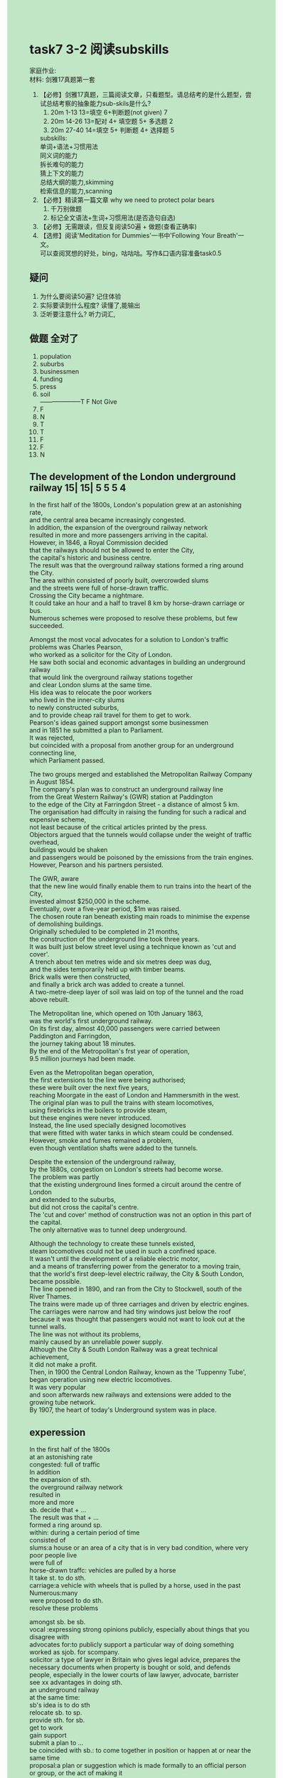 #+OPTIONS: \n:t toc:nil num:nil html-postamble:nil
#+HTML_HEAD_EXTRA: <style>body {background: rgb(193, 230, 198) !important;}</style>
* task7 3-2 阅读subskills
家庭作业:
材料: 剑雅17真题第一套
1. 【必修】剑雅17真题，三篇阅读文章，只看题型。请总结考的是什么题型，尝试总结考察的抽象能力sub-skils是什么?
	 1. 20m 1-13 13=填空 6+判断题(not given) 7
	 2. 20m 14-26 13=配对 4+ 填空题 5+ 多选题 2
	 3. 20m 27-40 14=填空 5+ 判断题 4+ 选择题 5
	 subskills:
		 单词+语法+习惯用法
		 同义词的能力
		 拆长难句的能力
		 猜上下文的能力
		 总结大纲的能力,skimming
		 检索信息的能力,scanning
2. 【必修】精读第一篇文章 why we need to protect polar bears
	 1. 千万别做题
	 2. 标记全文语法+生词+习惯用法(是否造句自选)
3. 【必修】无需跟读，但反复阅读50遍 + 做题(查看正确率)
4. 【选修】阅读'Meditation for Dummies'一书中'Following Your Breath'一文。
	  可以查阅冥想的好处，bing，咕咕咕。写作&口语内容准备task0.5
** 疑问
1. 为什么要阅读50遍? 记住体验
2. 实际要读到什么程度? 读懂了,能输出
3. 泛听要注意什么? 听力词汇,
** 做题 全对了
1. population
2. suburbs
3. businessmen
4. funding
5. press
6. soil
		--------------------T F Not Give
7. F
8. N
9. T
10. T
11. F
12. F
13. N
** The development of the London underground railway 15| 15| 5 5 5 4
In the first half of the 1800s, London's population grew at an astonishing rate,
	and the central area became increasingly congested.
In addition, the expansion of the overground railway network
	resulted in more and more passengers arriving in the capital.
However, in 1846, a Royal Commission decided
	that the railways should not be allowed to enter the City,
		the capital's historic and business centre.
The result was that the overground railway stations formed a ring around the City.
The area within consisted of poorly built, overcrowded slums
	and the streets were full of horse-drawn traffic.
Crossing the City became a nightmare.
It could take an hour and a half to travel 8 km by horse-drawn carriage or bus.
Numerous schemes were proposed to resolve these problems, but few succeeded.

Amongst the most vocal advocates for a solution to London's traffic problems was Charles Pearson,
	who worked as a solicitor for the City of London.
He saw both social and economic advantages in building an underground railway
	that would link the overground railway stations together
		and clear London slums at the same time.
His idea was to relocate the poor workers
			who lived in the inner-city slums
		to newly constructed suburbs,
	and to provide cheap rail travel for them to get to work.
Pearson's ideas gained support amongst some businessmen
	and in 1851 he submitted a plan to Parliament.
It was rejected,
	but coincided with a proposal from another group for an underground connecting line,
		which Parliament passed.
		
The two groups merged and established the Metropolitan Railway Company in August 1854.
The company's plan was to construct an underground railway line
	from the Great Western Railway's (GWR) station at Paddington
		to the edge of the City at Farringdon Street - a distance of almost 5 km.
The organisation had diffculty in raising the funding for such a radical and expensive scheme,
	not least because of the critical articles printed by the press.
Objectors argued that the tunnels would collapse under the weight of traffic overhead,
	buildings would be shaken
	and passengers would be poisoned by the emissions from the train engines.
However, Pearson and his partners persisted.

The GWR, aware
		that the new line would finally enable them to run trains into the heart of the City,
	invested almost $250,000 in the scheme.
Eventually, over a five-year period, $1m was raised.
The chosen route ran beneath existing main roads to minimise the expense of demolishing buildings.
Originally scheduled to be completed in 21 months,
	the construction of the underground line took three years.
It was built just below street level using a technique known as 'cut and cover'.
A trench about ten metres wide and six metres deep was dug,
	and the sides temporarily held up with timber beams.
Brick walls were then constructed,
	and finally a brick arch was added to create a tunnel.
A two-metre-deep layer of soil was laid on top of the tunnel and the road above rebuilt.

The Metropolitan line, which opened on 10th January 1863,
	was the world's first underground railway.
On its first day, almost 40,000 passengers were carried between Paddington and Farringdon,
	the journey taking about 18 minutes.
By the end of the Metropolitan's frst year of operation,
	9.5 million journeys had been made.
	
Even as the Metropolitan began operation,
	the first extensions to the line were being authorised;
		these were built over the next five years,
		reaching Moorgate in the east of London and Hammersmith in the west.
The original plan was to pull the trains with steam locomotives,
		using firebricks in the boilers to provide steam,
	but these engines were never introduced.
Instead, the line used specially designed locomotives
	that were fitted with water tanks in which steam could be condensed.
However, smoke and fumes remained a problem,
	even though ventilation shafts were added to the tunnels.
	
Despite the extension of the underground railway,
	by the 1880s, congestion on London's streets had become worse.
The problem was partly
	that the existing underground lines formed a circuit around the centre of London
			and extended to the suburbs,
		but did not cross the capital's centre.
The 'cut and cover' method of construction was not an option in this part of the capital.
The only alternative was to tunnel deep underground.

Although the technology to create these tunnels existed,
	steam locomotives could not be used in such a confined space.
It wasn't until the development of a reliable electric motor,
		and a means of transferring power from the generator to a moving train,
	that the world's first deep-level electric railway, the City & South London, became possible.
The line opened in 1890, and ran from the City to Stockwell, south of the River Thames.
The trains were made up of three carriages and driven by electric engines.
The carriages were narrow and had tiny windows just below the roof
	because it was thought that passengers would not want to look out at the tunnel walls.
The line was not without its problems,
	mainly caused by an unreliable power supply.
Although the City & South London Railway was a great technical achievement,
	it did not make a profit.
Then, in 1900 the Central London Railway, known as the 'Tuppenny Tube',
	began operation using new electric locomotives.
It was very popular
	and soon afterwards new railways and extensions were added to the growing tube network.
By 1907, the heart of today's Underground system was in place.
** experession
In the first half of the 1800s
at an astonishing rate
congested: full of traffic
In addition
the expansion of sth.
the overground railway network
resulted in
more and more
sb. decide that + ...
The result was that + ...
formed a ring around sp.
within: during a certain period of time
consisted of
slums:a house or an area of a city that is in very bad condition, where very poor people live
were full of
horse-drawn traffc: vehicles are pulled by a horse
It take st. to do sth.
carriage:a vehicle with wheels that is pulled by a horse, used in the past
Numerous:many
were proposed to do sth.
resolve these problems

amongst sb. be sb.
vocal :expressing strong opinions publicly, especially about things that you disagree with 
advocates for:to publicly support a particular way of doing something
worked as sjob. for scompany.
solicitor :a type of lawyer in Britain who gives legal advice, prepares the necessary documents when property is bought or sold, and defends people, especially in the lower courts of law  lawyer, advocate, barrister
see xx advantages in doing sth.
an underground railway
at the same time:
sb's idea is to do sth
relocate sb. to sp.
provide sth. for sb.
get to work
gain support
submit a plan to ...
be coincided with sb.: to come together in position or happen at or near the same time
proposal:a plan or suggestion which is made formally to an official person or group, or the act of making it

establish scompany.
sb's plan was to do sth.
a distance of almost 5 km
have diffculty in doing sth.
raising the funding/money for sth.
radical 
not least
because of
A. be printed by B.
sb. argues that + ...
emissions: a gas or other substance that is sent into the air

be aware that + ...
enable sb. to do sth.
invest money.
in the scheme
main road
minimise the expense of sth.
be scheduled to do sth.
A. be known as B.
trench:a long narrow hole dug into the surface of the ground
dig a trench/ a trench is dug
timber:wood used for building or making things
beams:a long heavy piece of wood or metal used in building houses, bridges etc
Brick:a hard block of baked clay used for building walls, houses etc
A two-metre-deep layer of soil
on top of the tunnel

on its first day
sb. be carried between A. and B.
the journey taking ...: 独立主格
by the end of sth.


authorised:to give official permission for something
the first extensions to the line
reach placeA and placeB
use sth. to do sth.
introduced:to bring a plan, system, or product into use for the first time
locomotive:a railway engine
be fitted with
steam be condensed in: shortened
remain a problem
even though
A. be added to b.
shaft:a passage which goes down through a building or down into the ground, so that someone or something can get in or out

the extension of sth.
the problem was partly that + ..., but did not do sth.
the alternative is to do sth.
in a confined space
It wasn't until sth. that + ...
a means of
were made up of sth.
it is thought that + ...
want to do sth.
be without problems.
power supply
make a profit
be in place: working or ready to work; established.
